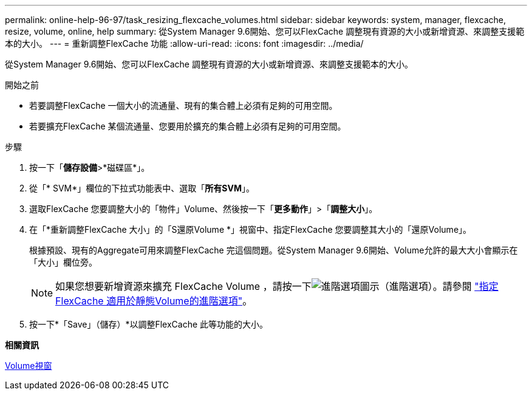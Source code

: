 ---
permalink: online-help-96-97/task_resizing_flexcache_volumes.html 
sidebar: sidebar 
keywords: system, manager, flexcache, resize, volume, online, help 
summary: 從System Manager 9.6開始、您可以FlexCache 調整現有資源的大小或新增資源、來調整支援範本的大小。 
---
= 重新調整FlexCache 功能
:allow-uri-read: 
:icons: font
:imagesdir: ../media/


[role="lead"]
從System Manager 9.6開始、您可以FlexCache 調整現有資源的大小或新增資源、來調整支援範本的大小。

.開始之前
* 若要調整FlexCache 一個大小的流通量、現有的集合體上必須有足夠的可用空間。
* 若要擴充FlexCache 某個流通量、您要用於擴充的集合體上必須有足夠的可用空間。


.步驟
. 按一下「*儲存設備*>*磁碟區*」。
. 從「* SVM*」欄位的下拉式功能表中、選取「*所有SVM*」。
. 選取FlexCache 您要調整大小的「物件」Volume、然後按一下「*更多動作*」>「*調整大小*」。
. 在「*重新調整FlexCache 大小」的「S還原Volume *」視窗中、指定FlexCache 您要調整其大小的「還原Volume」。
+
根據預設、現有的Aggregate可用來調整FlexCache 完這個問題。從System Manager 9.6開始、Volume允許的最大大小會顯示在「大小」欄位旁。

+
[NOTE]
====
如果您想要新增資源來擴充 FlexCache Volume ，請按一下image:../media/advanced_options.gif["進階選項圖示"]（進階選項）。請參閱 link:https://docs.netapp.com/us-en/ontap-sm-classic/online-help-96-97/task_specifying_advanced_options_for_flexcache_volume.html["指定FlexCache 適用於靜態Volume的進階選項"]。

====
. 按一下*「Save」（儲存）*以調整FlexCache 此等功能的大小。


*相關資訊*

xref:reference_volumes_window.adoc[Volume視窗]
